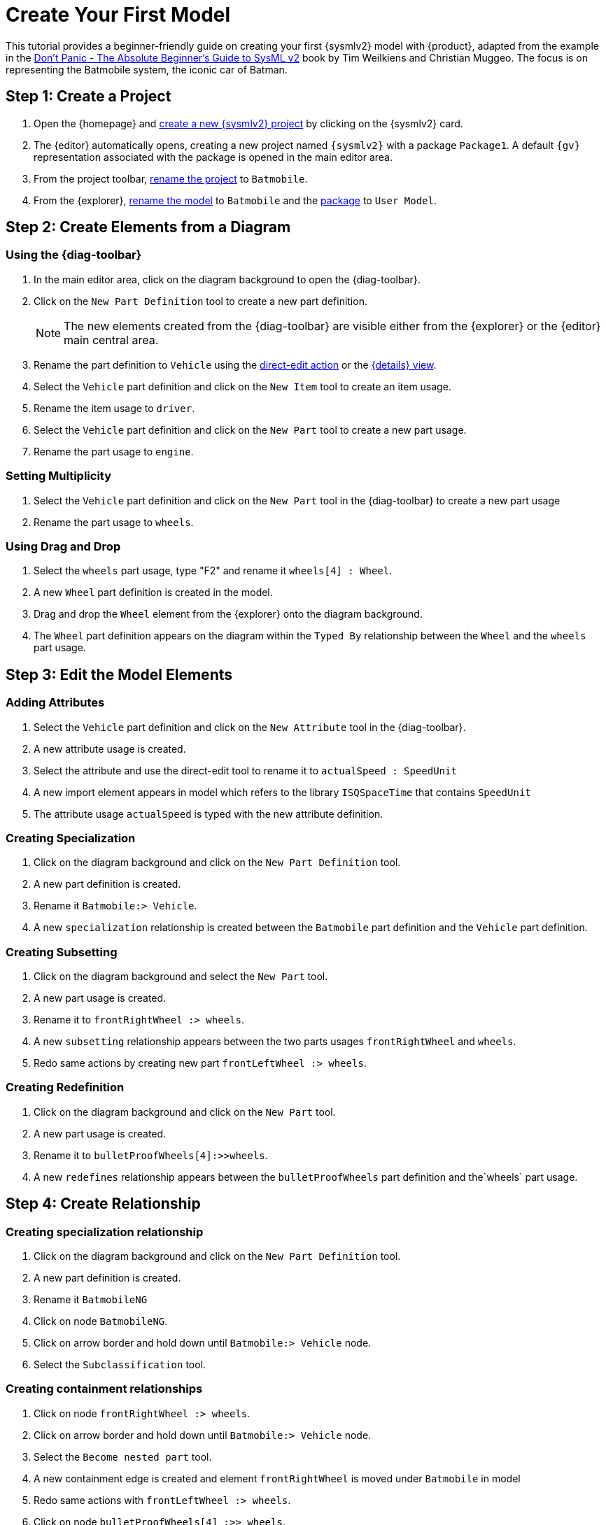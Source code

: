 = Create Your First Model

This tutorial provides a beginner-friendly guide on creating your first {sysmlv2} model with {product}, adapted from the example in the https://github.com/MBSE4U/dont-panic-batmobile[Don't Panic - The Absolute Beginner's Guide to SysML v2] book by Tim Weilkiens and Christian Muggeo.
The focus is on representing the Batmobile system, the iconic car of Batman.

== Step 1: Create a Project

. Open the {homepage} and xref:hands-on/how-tos/project-management.adoc#create-template-project[create a new {sysmlv2} project] by clicking on the {sysmlv2} card.
. The {editor} automatically opens, creating a new project named `{sysmlv2}` with a package `Package1`.
A default `{gv}` representation associated with the package is opened in the main editor area.
. From the project toolbar, xref:hands-on/how-tos/project-management.adoc#rename-project[rename the project] to `Batmobile`.
. From the {explorer}, xref:hands-on/how-tos/model-management.adoc#rename-model[rename the model] to `Batmobile` and the xref:hands-on/how-tos/model-management.adoc#rename-element[package] to `User Model`.

== Step 2: Create Elements from a Diagram

=== Using the {diag-toolbar}

. In the main editor area, click on the diagram background to open the {diag-toolbar}.
. Click on the `New Part Definition` tool to create a new part definition.
+
[NOTE]
====
The new elements created from the {diag-toolbar} are visible either from the {explorer} or the {editor} main central area.
====
+
. Rename the part definition to `Vehicle` using the xref:hands-on/how-tos/model-management.adoc#representation[direct-edit action] or the xref:hands-on/how-tos/model-management.adoc#update-element#details[{details} view].
. Select the `Vehicle` part definition and click on the `New Item` tool to create an item usage.
. Rename the item usage to `driver`.
. Select the `Vehicle` part definition and click on the `New Part` tool to create a new part usage.
. Rename the part usage to `engine`.

=== Setting Multiplicity

. Select the `Vehicle` part definition and click on the `New Part` tool in the {diag-toolbar} to create a new part usage
. Rename the part usage to `wheels`.

=== Using Drag and Drop

. Select the `wheels` part usage, type "F2" and rename it `wheels[4] : Wheel`.
. A new `Wheel` part definition is created in the model.
. Drag and drop the `Wheel` element from the {explorer} onto the diagram background.
. The `Wheel` part definition appears on the diagram within the `Typed By` relationship between the `Wheel` and the `wheels` part usage.

== Step 3: Edit the Model Elements

=== Adding Attributes

. Select the `Vehicle` part definition and click on the `New Attribute` tool in the {diag-toolbar}.
. A new attribute usage is created.
. Select the attribute and use the direct-edit tool to rename it to `actualSpeed : SpeedUnit`
. A new import element appears in model which refers to the library `ISQSpaceTime` that contains `SpeedUnit`
. The attribute usage `actualSpeed` is typed with the new attribute definition.

=== Creating Specialization

. Click on the diagram background and click on the `New Part Definition` tool.
. A new part definition is created.
. Rename it `Batmobile:> Vehicle`.
. A new `specialization` relationship is created between the `Batmobile` part definition and the `Vehicle` part definition.

=== Creating Subsetting

. Click on the diagram background and select the `New Part` tool.
. A new part usage is created.
. Rename it to `frontRightWheel :> wheels`.
. A new `subsetting` relationship appears between the two parts usages `frontRightWheel` and `wheels`.
. Redo same actions by creating new part `frontLeftWheel :> wheels`.

=== Creating Redefinition

. Click on the diagram background and click on the `New Part` tool.
. A new part usage is created.
. Rename it to `bulletProofWheels[4]:>>wheels`.
. A new `redefines` relationship appears between the `bulletProofWheels` part definition and the`wheels` part usage.

== Step 4: Create Relationship

=== Creating specialization relationship

. Click on the diagram background and click on the `New Part Definition` tool.
. A new part definition is created.
. Rename it `BatmobileNG`
. Click on node `BatmobileNG`.
. Click on arrow border and hold down until `Batmobile:> Vehicle` node.
. Select the `Subclassification` tool.


=== Creating containment relationships

. Click on node `frontRightWheel :> wheels`.
. Click on arrow border and hold down until `Batmobile:> Vehicle` node.
. Select the `Become nested part` tool.
. A new containment edge is created and element `frontRightWheel` is moved under `Batmobile` in model
. Redo same actions with `frontLeftWheel :> wheels`.
. Click on node `bulletProofWheels[4] :>> wheels`.
. Click on arrow border and hold down until `BatmobileNG:> Batmobile` node.
. Select the `Become nested part` tool.
. A new containment edge is created and element `bulletProofWheels` is moved under `BatmobileNG` in model

[NOTE]
====
To explore a larger Batmobile example, use the Batmobile template available on the {homepage}.
====

image::tutorial-result.png[Tutorial result]